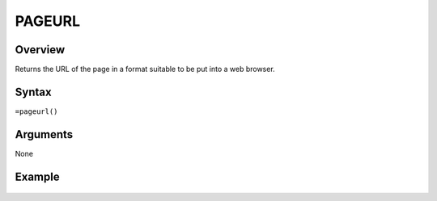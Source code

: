 =======
PAGEURL
=======

Overview
--------

Returns the URL of the page in a format suitable to be put into a web browser.

Syntax
------

``=pageurl()``

Arguments
---------

None


Example
-------

.. figure:: /images/example-pageurl.png

